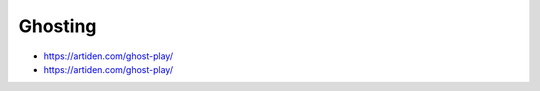 Ghosting
--------

.. todo:: complete this

.. tech:technique:: ghosting
   :displayname: Ghosting
   :status: TODO

   For polyphonic music or fingerstyle, play the melody with proper fingering and full expression, and but continue to position the other fingers as if you're playing that.

* https://artiden.com/ghost-play/
* https://artiden.com/ghost-play/

